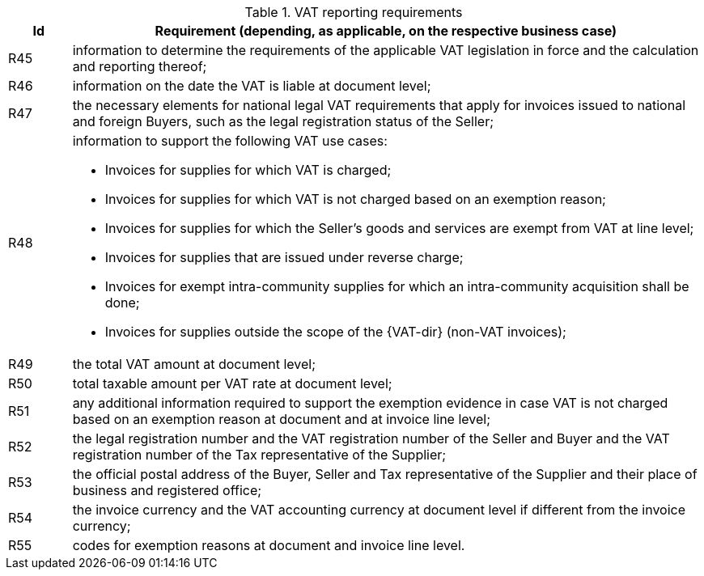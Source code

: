 
[[vatreq, VAT reporting requirements]]
.VAT reporting requirements
[cols="1,10", options="header"]
|===
|Id
|Requirement (depending, as applicable, on the respective business case)

|R45
|information to determine the requirements of the applicable VAT legislation in force and the calculation and reporting thereof;
|R46
|information on the date the VAT is liable at document level;
|R47
|the necessary elements for national legal VAT requirements that apply for invoices issued to national and foreign Buyers, such as the legal registration status of the Seller;
|R48
a|information to support the following VAT use cases:

*	Invoices for supplies for which VAT is charged;
*	Invoices for supplies for which VAT is not charged based on an exemption reason;
*	Invoices for supplies for which the Seller’s goods and services are exempt from VAT at line level;
*	Invoices for supplies that are issued under reverse charge;
*	Invoices for exempt intra-community supplies for which an intra-community acquisition shall be done;
*	Invoices for supplies outside the scope of the {VAT-dir} (non-VAT invoices);

|R49
|the total VAT amount at document level;
|R50
|total taxable amount per VAT rate at document level;
|R51
|any additional information required to support the exemption evidence in case VAT is not charged based on an exemption reason at document and at invoice line level;
|R52
|the legal registration number and the VAT registration number of the Seller and Buyer and the VAT registration number of the Tax representative of the Supplier;
|R53
|the official postal address of the Buyer, Seller and Tax representative of the Supplier and their place of business and registered office;
|R54
|the invoice currency and the VAT accounting currency at document level if different from the invoice currency;
|R55
|codes for exemption reasons at document and invoice line level.
|===
